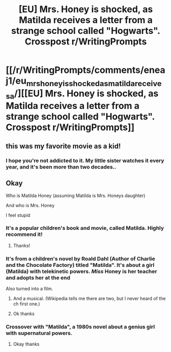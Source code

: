 #+TITLE: [EU] Mrs. Honey is shocked, as Matilda receives a letter from a strange school called "Hogwarts". Crosspost r/WritingPrompts

* [[/r/WritingPrompts/comments/eneaj1/eu_mrs_honey_is_shocked_as_matilda_receives_a/][[EU] Mrs. Honey is shocked, as Matilda receives a letter from a strange school called "Hogwarts". Crosspost r/WritingPrompts]]
:PROPERTIES:
:Author: 15_Redstones
:Score: 62
:DateUnix: 1578838558.0
:DateShort: 2020-Jan-12
:FlairText: Prompt
:END:

** this was my favorite movie as a kid!
:PROPERTIES:
:Author: vitaminc500mg
:Score: 8
:DateUnix: 1578868331.0
:DateShort: 2020-Jan-13
:END:

*** I hope you're not addicted to it. My little sister watches it every year, and it's been more than two decades..
:PROPERTIES:
:Author: Edocsiru
:Score: 2
:DateUnix: 1578948865.0
:DateShort: 2020-Jan-14
:END:


** Okay

Who is Matilda Honey (assuming Matilda is Mrs. Honeys daughter)

And who is Mrs. Honey

I feel stupid
:PROPERTIES:
:Author: Erkkifloof
:Score: 1
:DateUnix: 1578856026.0
:DateShort: 2020-Jan-12
:END:

*** It's a popular children's book and movie, called Matilda. Highly recommend it!
:PROPERTIES:
:Author: acciowit
:Score: 15
:DateUnix: 1578856560.0
:DateShort: 2020-Jan-12
:END:

**** Thanks!
:PROPERTIES:
:Author: Erkkifloof
:Score: 1
:DateUnix: 1578857708.0
:DateShort: 2020-Jan-12
:END:


*** It's from a children's novel by Roald Dahl (Author of Charlie and the Chocolate Factory) titled "Matilda". It's about a girl (Matilda) with telekinetic powers. /Miss/ Honey is her teacher and adopts her at the end

Also turned into a film.
:PROPERTIES:
:Author: WantDiscussion
:Score: 12
:DateUnix: 1578856727.0
:DateShort: 2020-Jan-12
:END:

**** And a musical. (Wikipedia tells me there are two, but I never heard of the ch first one.)
:PROPERTIES:
:Author: a_sack_of_hamsters
:Score: 5
:DateUnix: 1578902655.0
:DateShort: 2020-Jan-13
:END:


**** Ok thanks
:PROPERTIES:
:Author: Erkkifloof
:Score: 1
:DateUnix: 1578857692.0
:DateShort: 2020-Jan-12
:END:


*** Crossover with "Matilda", a 1980s novel about a genius girl with supernatural powers.
:PROPERTIES:
:Author: 15_Redstones
:Score: 8
:DateUnix: 1578856657.0
:DateShort: 2020-Jan-12
:END:

**** Okay thanks
:PROPERTIES:
:Author: Erkkifloof
:Score: 1
:DateUnix: 1578857670.0
:DateShort: 2020-Jan-12
:END:
